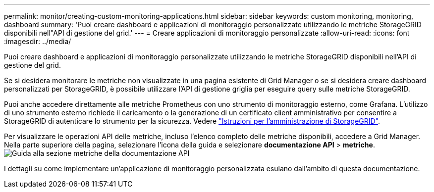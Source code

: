 ---
permalink: monitor/creating-custom-monitoring-applications.html 
sidebar: sidebar 
keywords: custom monitoring, monitoring, dashboard 
summary: 'Puoi creare dashboard e applicazioni di monitoraggio personalizzate utilizzando le metriche StorageGRID disponibili nell"API di gestione del grid.' 
---
= Creare applicazioni di monitoraggio personalizzate
:allow-uri-read: 
:icons: font
:imagesdir: ../media/


[role="lead"]
Puoi creare dashboard e applicazioni di monitoraggio personalizzate utilizzando le metriche StorageGRID disponibili nell'API di gestione del grid.

Se si desidera monitorare le metriche non visualizzate in una pagina esistente di Grid Manager o se si desidera creare dashboard personalizzati per StorageGRID, è possibile utilizzare l'API di gestione griglia per eseguire query sulle metriche StorageGRID.

Puoi anche accedere direttamente alle metriche Prometheus con uno strumento di monitoraggio esterno, come Grafana. L'utilizzo di uno strumento esterno richiede il caricamento o la generazione di un certificato client amministrativo per consentire a StorageGRID di autenticare lo strumento per la sicurezza. Vedere link:../admin/index.html["Istruzioni per l'amministrazione di StorageGRID"].

Per visualizzare le operazioni API delle metriche, incluso l'elenco completo delle metriche disponibili, accedere a Grid Manager. Nella parte superiore della pagina, selezionare l'icona della guida e selezionare *documentazione API* > *metriche*. image:../media/help_api_docs_metrics.png["Guida alla sezione metriche della documentazione API"]

I dettagli su come implementare un'applicazione di monitoraggio personalizzata esulano dall'ambito di questa documentazione.
